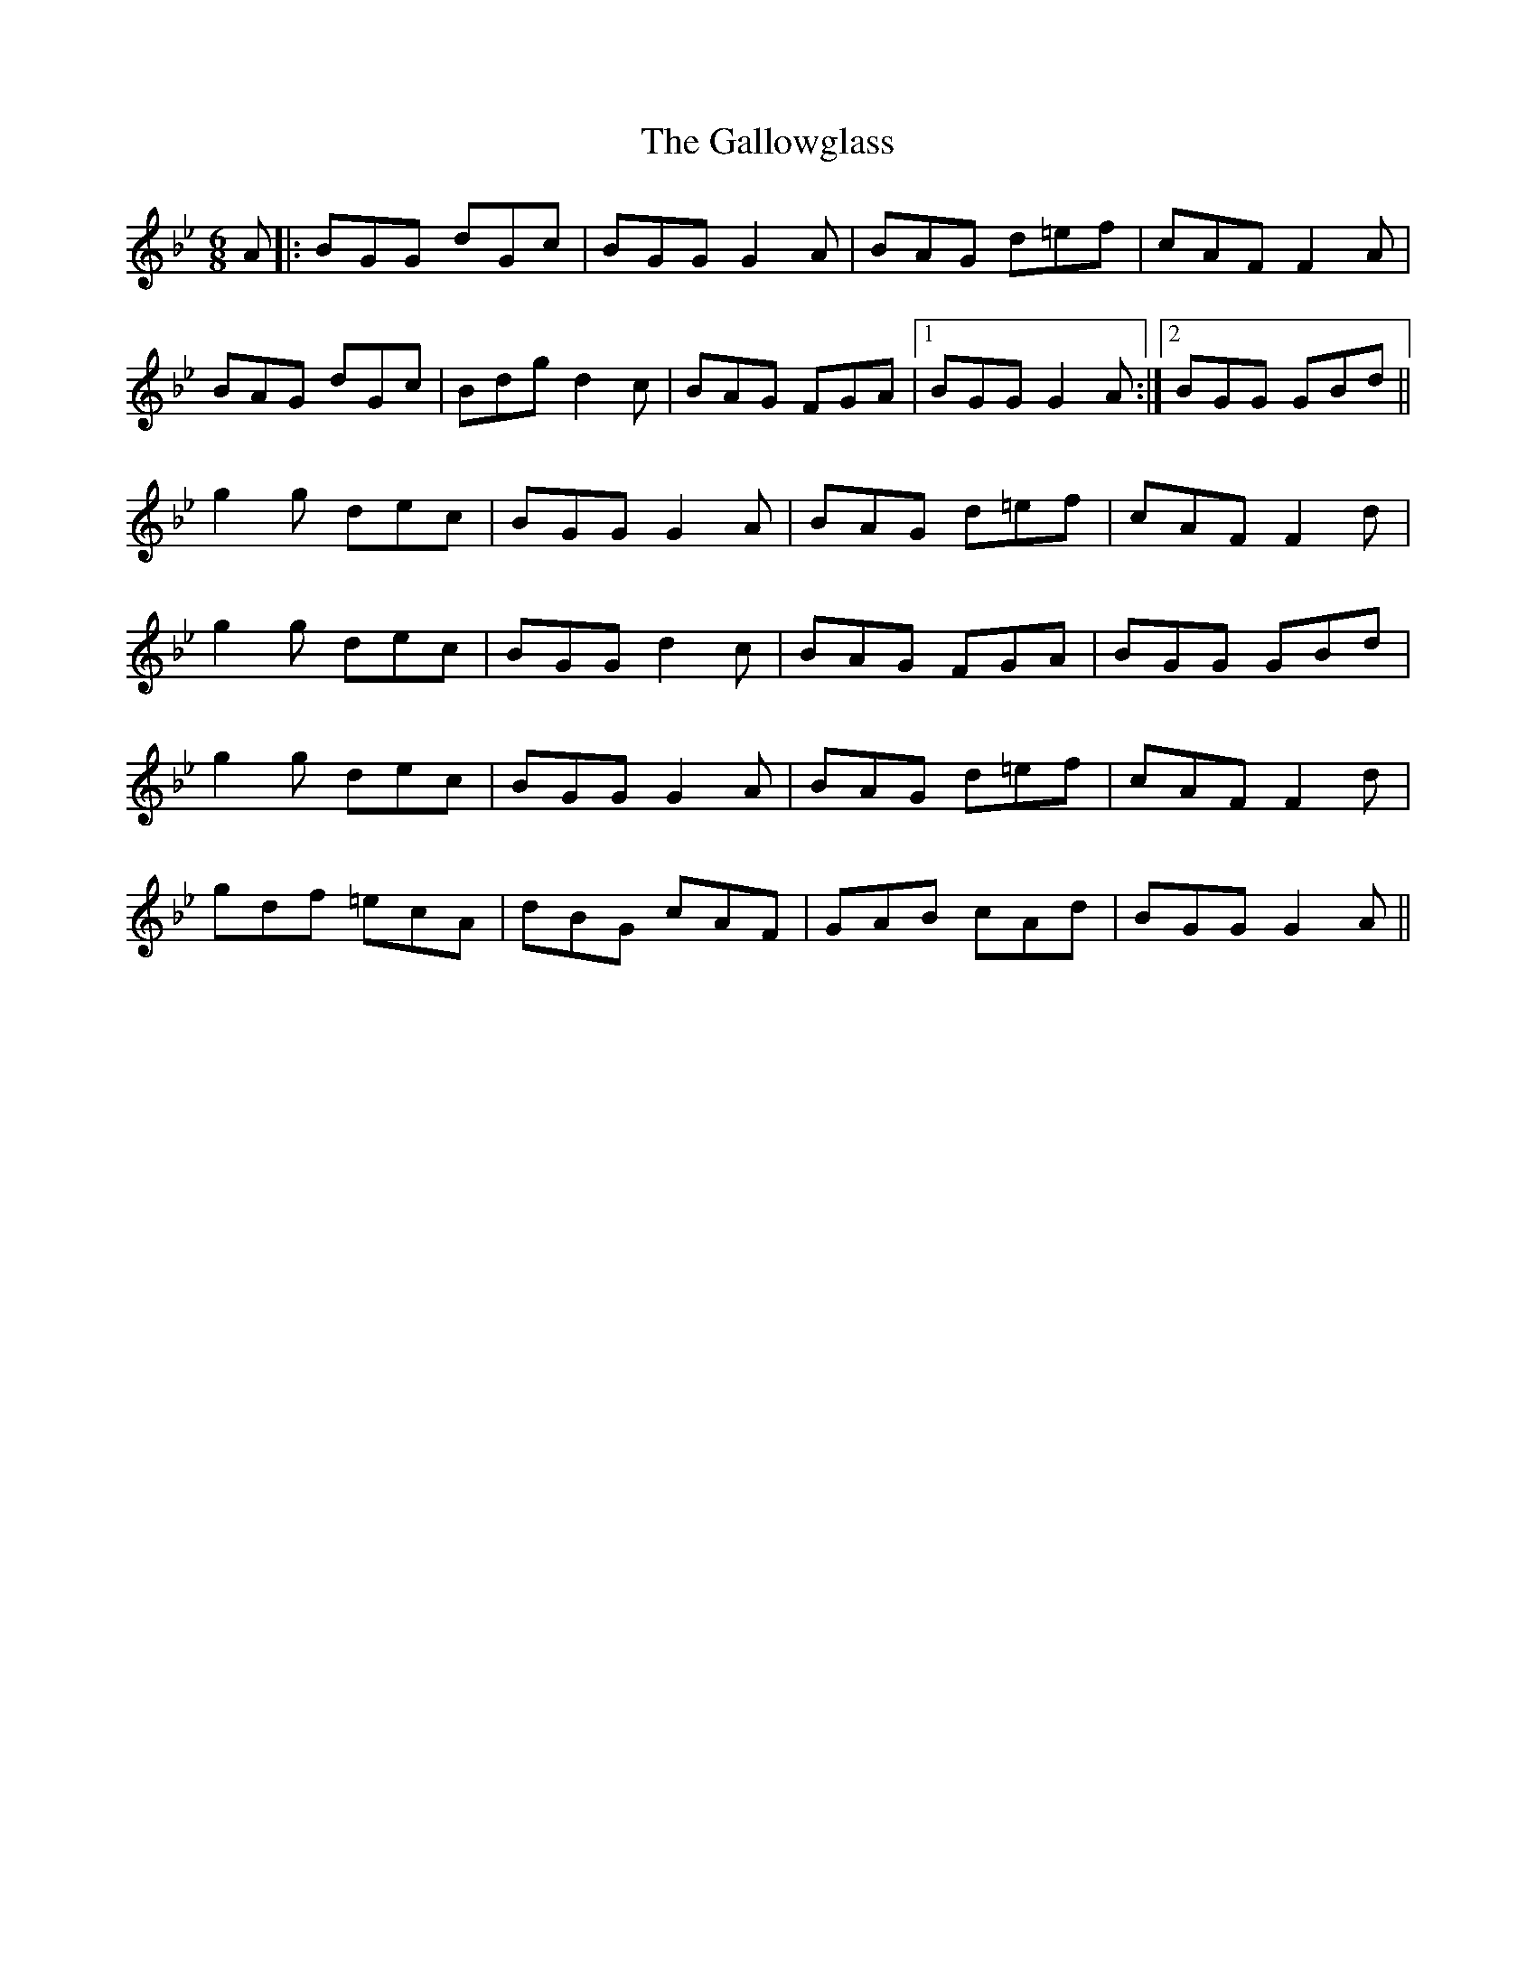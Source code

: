 X: 14355
T: Gallowglass, The
R: jig
M: 6/8
K: Gminor
A|:BGG dGc|BGG G2A|BAG d=ef|cAF F2A|
BAG dGc|Bdg d2c|BAG FGA|1 BGG G2A:|2 BGG GBd||
g2g dec|BGG G2A|BAG d=ef|cAF F2d|
g2g dec|BGG d2c|BAG FGA|BGG GBd|
g2g dec|BGG G2A|BAG d=ef|cAF F2d|
gdf =ecA|dBG cAF|GAB cAd|BGG G2A||

